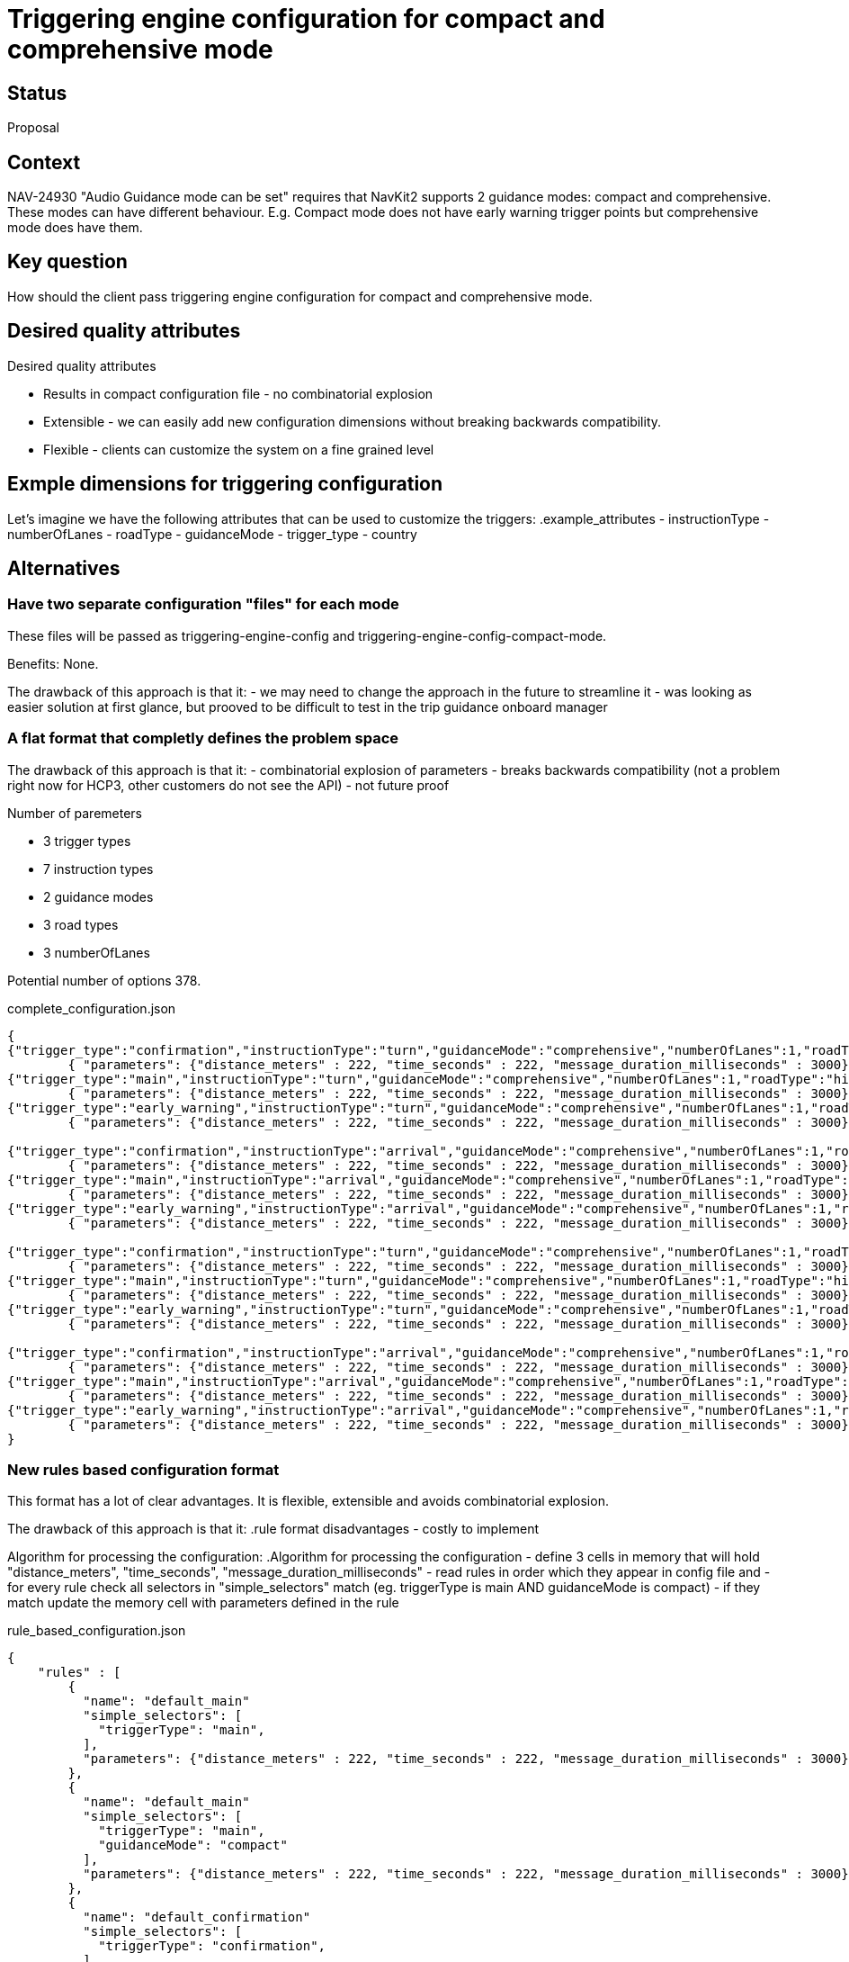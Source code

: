 // Copyright (C) 2018 TomTom NV. All rights reserved.
//
// This software is the proprietary copyright of TomTom NV and its subsidiaries and may be
// used for internal evaluation purposes or commercial use strictly subject to separate
// license agreement between you and TomTom NV. If you are the licensee, you are only permitted
// to use this software in accordance with the terms of your license agreement. If you are
// not the licensee, you are not authorized to use this software in any manner and should
// immediately return or destroy it.

= Triggering engine configuration for compact and comprehensive mode

== Status

Proposal

== Context

NAV-24930 "Audio Guidance mode can be set" requires that NavKit2 supports 2 guidance modes:
compact and comprehensive. These modes can have different behaviour. E.g. Compact mode does not
have early warning trigger points but comprehensive mode does have them.

== Key question
How should the client pass triggering engine configuration for compact and comprehensive mode.

== Desired quality attributes

.Desired quality attributes
- Results in compact configuration file - no combinatorial explosion
- Extensible - we can easily add new configuration dimensions without breaking backwards compatibility.
- Flexible - clients can customize the system on a fine grained level

== Exmple dimensions for triggering configuration
Let's imagine we have the following attributes that can be used to customize the triggers:
.example_attributes
- instructionType
- numberOfLanes
- roadType
- guidanceMode
- trigger_type
- country

== Alternatives
=== Have two separate configuration "files" for each mode
These files will be passed as triggering-engine-config and triggering-engine-config-compact-mode.

Benefits:
None.

The drawback of this approach is that it:
- we may need to change the approach in the future to streamline it
- was looking as easier solution at first glance, but prooved to be difficult to test
  in the trip guidance onboard manager

=== A flat format that completly defines the problem space
The drawback of this approach is that it:
- combinatorial explosion of parameters
- breaks backwards compatibility (not a problem right now for HCP3, other customers do not see the API)
- not future proof

.Number of paremeters
- 3 trigger types
- 7 instruction types
- 2 guidance modes
- 3 road types
- 3 numberOfLanes

Potential number of options 378.

.complete_configuration.json
[source,JSON]
----
{
{"trigger_type":"confirmation","instructionType":"turn","guidanceMode":"comprehensive","numberOfLanes":1,"roadType":"highway"}:
        { "parameters": {"distance_meters" : 222, "time_seconds" : 222, "message_duration_milliseconds" : 3000} },
{"trigger_type":"main","instructionType":"turn","guidanceMode":"comprehensive","numberOfLanes":1,"roadType":"highway"}:
        { "parameters": {"distance_meters" : 222, "time_seconds" : 222, "message_duration_milliseconds" : 3000} },
{"trigger_type":"early_warning","instructionType":"turn","guidanceMode":"comprehensive","numberOfLanes":1,"roadType":"highway"}:
        { "parameters": {"distance_meters" : 222, "time_seconds" : 222, "message_duration_milliseconds" : 3000} },

{"trigger_type":"confirmation","instructionType":"arrival","guidanceMode":"comprehensive","numberOfLanes":1,"roadType":"highway"}:
        { "parameters": {"distance_meters" : 222, "time_seconds" : 222, "message_duration_milliseconds" : 3000} },
{"trigger_type":"main","instructionType":"arrival","guidanceMode":"comprehensive","numberOfLanes":1,"roadType":"highway"}:
        { "parameters": {"distance_meters" : 222, "time_seconds" : 222, "message_duration_milliseconds" : 3000} },
{"trigger_type":"early_warning","instructionType":"arrival","guidanceMode":"comprehensive","numberOfLanes":1,"roadType":"highway"}:
        { "parameters": {"distance_meters" : 222, "time_seconds" : 222, "message_duration_milliseconds" : 3000} },

{"trigger_type":"confirmation","instructionType":"turn","guidanceMode":"comprehensive","numberOfLanes":1,"roadType":"highway"}:
        { "parameters": {"distance_meters" : 222, "time_seconds" : 222, "message_duration_milliseconds" : 3000} },
{"trigger_type":"main","instructionType":"turn","guidanceMode":"comprehensive","numberOfLanes":1,"roadType":"highway"}:
        { "parameters": {"distance_meters" : 222, "time_seconds" : 222, "message_duration_milliseconds" : 3000} },
{"trigger_type":"early_warning","instructionType":"turn","guidanceMode":"comprehensive","numberOfLanes":1,"roadType":"highway"}:
        { "parameters": {"distance_meters" : 222, "time_seconds" : 222, "message_duration_milliseconds" : 3000} },

{"trigger_type":"confirmation","instructionType":"arrival","guidanceMode":"comprehensive","numberOfLanes":1,"roadType":"highway"}:
        { "parameters": {"distance_meters" : 222, "time_seconds" : 222, "message_duration_milliseconds" : 3000} },
{"trigger_type":"main","instructionType":"arrival","guidanceMode":"comprehensive","numberOfLanes":1,"roadType":"highway"}:
        { "parameters": {"distance_meters" : 222, "time_seconds" : 222, "message_duration_milliseconds" : 3000} },
{"trigger_type":"early_warning","instructionType":"arrival","guidanceMode":"comprehensive","numberOfLanes":1,"roadType":"highway"}:
        { "parameters": {"distance_meters" : 222, "time_seconds" : 222, "message_duration_milliseconds" : 3000} },
}

----

=== New rules based configuration format
This format has a lot of clear advantages.
It is flexible, extensible and avoids combinatorial explosion.

The drawback of this approach is that it:
.rule format disadvantages
- costly to implement

Algorithm for processing the configuration:
.Algorithm for processing the configuration
- define 3 cells in memory that will hold "distance_meters", "time_seconds", "message_duration_milliseconds"
- read rules in order which they appear in config file and
- for every rule check all selectors in "simple_selectors" match (eg. triggerType is main AND guidanceMode is compact)
- if they match update the memory cell with parameters defined in the rule

.rule_based_configuration.json
[source,JSON]
----
{
    "rules" : [
        {
          "name": "default_main"
          "simple_selectors": [
            "triggerType": "main",
          ],
          "parameters": {"distance_meters" : 222, "time_seconds" : 222, "message_duration_milliseconds" : 3000}
        },
        {
          "name": "default_main"
          "simple_selectors": [
            "triggerType": "main",
            "guidanceMode": "compact"
          ],
          "parameters": {"distance_meters" : 222, "time_seconds" : 222, "message_duration_milliseconds" : 3000}
        },
        {
          "name": "default_confirmation"
          "simple_selectors": [
            "triggerType": "confirmation",
          ],
          "parameters" : {"distance_meters" : 111, "time_seconds" : 111, "message_duration_milliseconds" : 1000}
        },
        {
          "name": "compact_main"
          "simple_selectors": [
            "triggerType": "main",
            "roadType": "highway"
          ],
          "parameters": {"distance_meters" : 666, "time_seconds" : 666, "message_duration_milliseconds" : 666}
        },
        {
          "name": "default_confirmation"
          "simple_selectors": [
            "triggerType": "confirmation",
            "roadType": "highway"
          ],
          "parameters" : {"distance_meters" : 111, "time_seconds" : 111, "message_duration_milliseconds" : 1000}
        },
    ]
}
----

=== Single config - simplest approach
.simple_approach.json
[source,JSON]
----
    {
        "triggerConfigs" : [
            {
                "name"         : "default",
                "far_away"      : {"distance_meters" : 10000, "time_seconds" : 9000, "message_duration_milliseconds" : 4000},
                "warning"      : {"distance_meters" : 1000, "time_seconds" : 900, "message_duration_milliseconds" : 3000},
                "main"         : {"distance_meters" : 100, "time_seconds" : 90, "message_duration_milliseconds" : 2000},
                "confirmation" : {"distance_meters" : 10, "time_seconds" : 9, "message_duration_milliseconds" : 1000}
            },
            {
                "name"         : "compact",
                "far_away"      : {"distance_meters" : 10000, "time_seconds" : 9000, "message_duration_milliseconds" : 4000},
                "warning"      : {"distance_meters" : 1000, "time_seconds" : 900, "message_duration_milliseconds" : 3000},
                "main"         : {"distance_meters" : 100, "time_seconds" : 90, "message_duration_milliseconds" : 2000},
                "confirmation" : {"distance_meters" : 10, "time_seconds" : 9, "message_duration_milliseconds" : 1000}
            }

        ],
        "instructions" : [
            {
                "instructionType" : "arrival",
                "triggerConfig" : "default",
                "triggerConfigCompact" : "compact"
            },
            {
                "instructionType" : "turn",
                "triggerConfig" : "default",
                "triggerConfigCompact" : "compact"
            }
        ]
    }
----

== Proposed approach
Signle config - simple approach.
